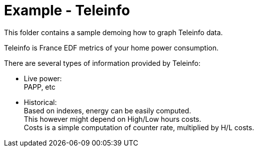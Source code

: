 = Example - Teleinfo
:toc:
:hardbreaks:

This folder contains a sample demoing how to graph Teleinfo data.

Teleinfo is France EDF metrics of your home power consumption.

There are several types of information provided by Teleinfo:

- Live power: 
PAPP, etc

- Historical: 
Based on indexes, energy can be easily computed.
This however might depend on High/Low hours costs.
Costs is a simple computation of counter rate, multiplied by H/L costs.
